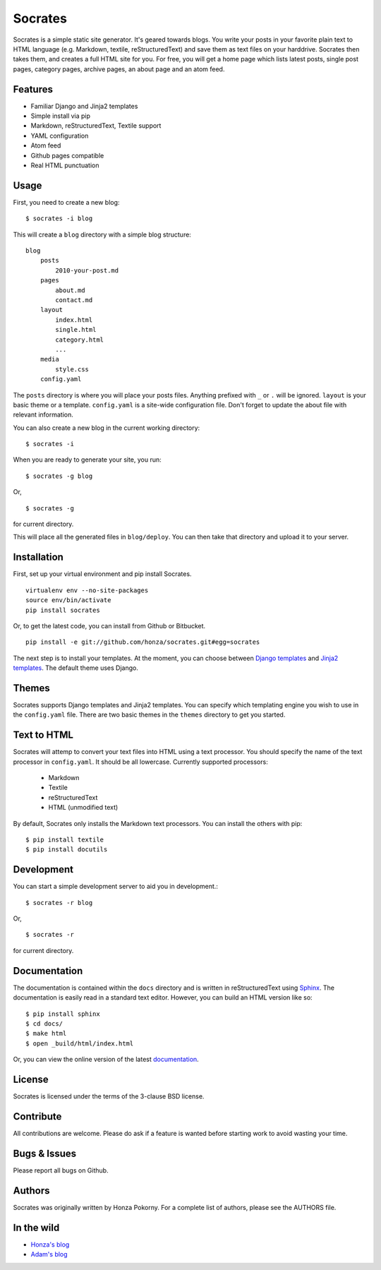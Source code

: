 ===============================================================================
Socrates
===============================================================================

Socrates is a simple static site generator. It's geared towards blogs. You
write your posts in your favorite plain text to HTML language (e.g. Markdown,
textile, reStructuredText) and save them as text files on your harddrive.
Socrates then takes them, and creates a full HTML site for you. For free, you
will get a home page which lists latest posts, single post pages, category
pages, archive pages, an about page and an atom feed.

Features
-------------------------------------------------------------------------------

* Familiar Django and Jinja2 templates
* Simple install via pip
* Markdown, reStructuredText, Textile support
* YAML configuration
* Atom feed
* Github pages compatible
* Real HTML punctuation

Usage
-------------------------------------------------------------------------------

First, you need to create a new blog::

    $ socrates -i blog

This will create a ``blog`` directory with a simple blog structure::

    blog
        posts
            2010-your-post.md
        pages
            about.md
            contact.md
        layout
            index.html
            single.html
            category.html
            ...
        media
            style.css
        config.yaml

The ``posts`` directory is where you will place your posts files. Anything
prefixed with ``_`` or ``.`` will be ignored. ``layout`` is your basic theme or
a template. ``config.yaml`` is a site-wide configuration file. Don't forget to
update the about file with relevant information.

You can also create a new blog in the current working directory::

    $ socrates -i

When you are ready to generate your site, you run::

    $ socrates -g blog

Or, ::

    $ socrates -g

for current directory.

This will place all the generated files in ``blog/deploy``. You can then take
that directory and upload it to your server.

Installation
-------------------------------------------------------------------------------

First, set up your virtual environment and pip install Socrates.

::

    virtualenv env --no-site-packages
    source env/bin/activate
    pip install socrates

Or, to get the latest code, you can install from Github or Bitbucket.

::

    pip install -e git://github.com/honza/socrates.git#egg=socrates

The next step is to install your templates. At the moment, you can choose
between `Django templates`_ and `Jinja2 templates`_. The default theme uses
Django.

Themes
-------------------------------------------------------------------------------

Socrates supports Django templates and Jinja2 templates. You can specify which
templating engine you wish to use in the ``config.yaml`` file. There are two
basic themes in the ``themes`` directory to get you started.

Text to HTML
-------------------------------------------------------------------------------

Socrates will attemp to convert your text files into HTML using a text
processor. You should specify the name of the text processor in
``config.yaml``. It should be all lowercase. Currently supported processors:

  - Markdown
  - Textile
  - reStructuredText
  - HTML (unmodified text)

By default, Socrates only installs the Markdown text processors. You can
install the others with pip::

    $ pip install textile
    $ pip install docutils

Development
-------------------------------------------------------------------------------

You can start a simple development server to aid you in development.::

    $ socrates -r blog

Or, ::

    $ socrates -r

for current directory.


Documentation
-------------------------------------------------------------------------------

The documentation is contained within the ``docs`` directory and is written in
reStructuredText using `Sphinx`_. The documentation is easily read in a
standard text editor. However, you can build an HTML version like so::

    $ pip install sphinx
    $ cd docs/
    $ make html
    $ open _build/html/index.html

Or, you can view the online version of the latest `documentation`_.


License
-------------------------------------------------------------------------------

Socrates is licensed under the terms of the 3-clause BSD license.

Contribute
-------------------------------------------------------------------------------

All contributions are welcome. Please do ask if a feature is wanted before
starting work to avoid wasting your time.

Bugs & Issues
-------------------------------------------------------------------------------

Please report all bugs on Github.

Authors
-------------------------------------------------------------------------------

Socrates was originally written by Honza Pokorny. For a complete list of
authors, please see the AUTHORS file.

In the wild
-------------------------------------------------------------------------------

* `Honza's blog <http://honza.ca>`_
* `Adam's blog <http://thurloat.com>`_

.. _Django templates: https://docs.djangoproject.com/en/1.3/#the-template-layer
.. _Jinja2 templates: http://jinja.pocoo.org/docs/
.. _Sphinx: http://sphinx.pocoo.org/
.. _documentation: http://readthedocs.org/docs/socrates/en/latest/index.html

